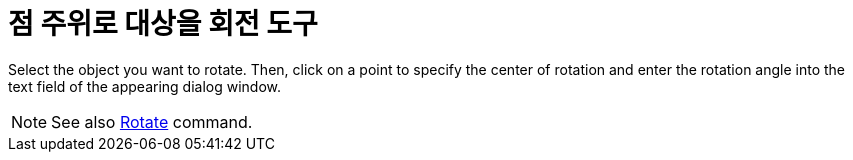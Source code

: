 = 점 주위로 대상을 회전 도구
:page-en: tools/Rotate_around_Point
ifdef::env-github[:imagesdir: /ko/modules/ROOT/assets/images]

Select the object you want to rotate. Then, click on a point to specify the center of rotation and enter the rotation
angle into the text field of the appearing dialog window.

[NOTE]
====

See also xref:/s_index_php?title=Rotate_Command_action=edit_redlink=1.adoc[Rotate] command.

====
